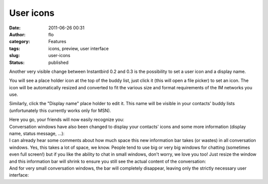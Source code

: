 User icons
##########
:date: 2011-06-26 00:31
:author: flo
:category: Features
:tags: icons, preview, user interface
:slug: user-icons
:status: published

Another very visible change between Instantbird 0.2 and 0.3 is the
possibility to set a user icon and a display name.

|screenshot of the contact list with a place holder icon|

You will see a place holder icon at the top of the buddy list, just
click it (this will open a file picker) to set an icon. The icon will be
automatically resized and converted to fit the various size and format
requirements of the IM networks you use.

Similarly, click the "Display name" place holder to edit it. This name
will be visible in your contacts' buddy lists (unfortunately this
currently works only for MSN).

| Here you go, your friends will now easily recognize you:
| |screenshot of the contact list with an icon and a display name|

| Conversation windows have also been changed to display your contacts'
  icons and some more information (display name, status message, ...):
| |conversation with an info bar showing the user icon|

| I can already hear some comments about how much space this new
  information bar takes (or wastes) in all conversation windows. Yes,
  this takes a lot of space, we know. People tend to use big or very big
  windows for chatting (sometimes even full screen!) but if you like the
  ability to chat in small windows, don't worry, we love you too! Just
  resize the window and this information bar will shrink to ensure you
  still see the actual content of the conversation:
| |conversation with a smaller info bar|

| And for very small conversation windows, the bar will completely
  disappear, leaving only the strictly necessary user interface:
| |small conversation without the info bar|

.. |screenshot of the contact list with a place holder icon| image:: {filename}/images/userIconPlaceholder.png
.. |screenshot of the contact list with an icon and a display name| image:: {filename}/images/userIcon.png
.. |conversation with an info bar showing the user icon| image:: {filename}/images/userIconConvUI.png
.. |conversation with a smaller info bar| image:: {filename}/images/userIconSmallConvUI.png
.. |small conversation without the info bar| image:: {filename}/images/userIconNoConvUI.png

